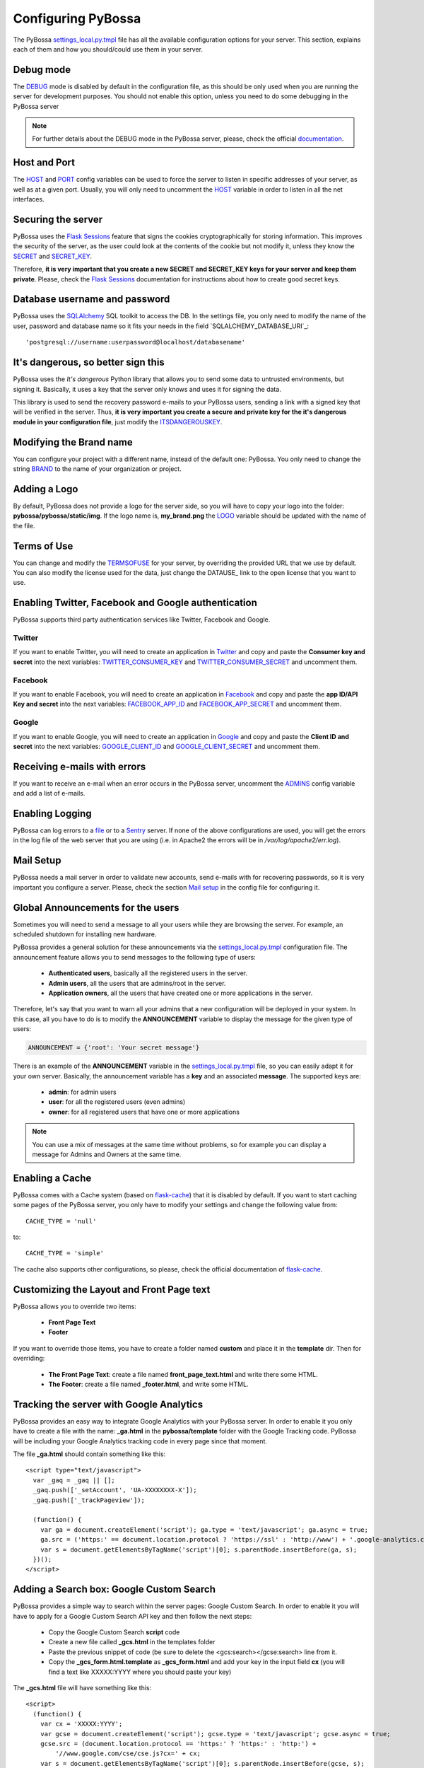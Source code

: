 ===================
Configuring PyBossa
===================

The PyBossa `settings_local.py.tmpl`_ file has all the available configuration
options for your server. This section, explains each of them and how you
should/could use them in your server.

.. _`settings_local.py.tmpl`: https://github.com/PyBossa/pybossa/blob/master/settings_local.py.tmpl

Debug mode
==========

The DEBUG_ mode is disabled by default in the configuration file, as this should
be only used when you are running the server for development purposes. You
should not enable this option, unless you need to do some debugging in the
PyBossa server

.. _DEBUG: https://github.com/PyBossa/pybossa/blob/master/settings_local.py.tmpl#L1

.. note::
    For further details about the DEBUG mode in the PyBossa server, please,
    check the official documentation_.

.. _documentation: http://flask.pocoo.org/docs/quickstart/#debug-mode

Host and Port
=============

The HOST_ and PORT_ config variables can be used to force the server to listen
in specific addresses of your server, as well as at a given port. Usually, you
will only need to uncomment the HOST_ variable in order to listen in all the
net interfaces.

.. _HOST: https://github.com/PyBossa/pybossa/blob/master/settings_local.py.tmpl#L4
.. _PORT: https://github.com/PyBossa/pybossa/blob/master/settings_local.py.tmpl#L5

Securing the server
===================

PyBossa uses the `Flask Sessions`_ feature that signs the cookies
cryptographically for storing information. This improves the security of the
server, as the user could look at the contents of the cookie but not modify it,
unless they know the SECRET_ and SECRET_KEY_.

Therefore, **it is very important that you create a new SECRET and SECRET_KEY
keys for your server and keep them private**. Please, check the `Flask
Sessions`_ documentation for instructions about how to create good secret keys.

.. _`Flask Sessions`: http://flask.pocoo.org/docs/quickstart/#sessions

.. _SECRET: https://github.com/PyBossa/pybossa/blob/master/settings_local.py.tmpl#L7
.. _SECRET_KEY : https://github.com/PyBossa/pybossa/blob/master/settings_local.py.tmpl#L8

Database username and password
==============================

PyBossa uses the SQLAlchemy_ SQL toolkit to access the DB. In the settings
file, you only need to modify the name of the user, password and database name
so it fits your needs in the field `SQLALCHEMY_DATABASE_URI`_::
    
    'postgresql://username:userpassword@localhost/databasename'
    
.. _`SQLALCHEMY_DATABSE_URI`: https://github.com/PyBossa/pybossa/blob/master/settings_local.py.tmpl#L10
.. _SQLAlchemy: http://www.sqlalchemy.org/

It's dangerous, so better sign this
===================================

PyBossa uses the `It's dangerous` Python library that allows you to send some
data to untrusted environments, but signing it. Basically, it uses a key that
the server only knows and uses it for signing the data. 

This library is used to send the recovery password e-mails to your PyBossa
users, sending a link with a signed key that will be verified in the server.
Thus, **it is very important you create a secure and private key for the it's
dangerous module in your configuration file**, just modify the
ITSDANGEROUSKEY_.

.. _ITSDANGEROUSKEY: https://github.com/PyBossa/pybossa/blob/master/settings_local.py.tmpl#L12
.. _`It's dangerous`: http://pythonhosted.org/itsdangerous/

Modifying the Brand name
========================

You can configure your project with a different name, instead of the default
one: PyBossa. You only need to change the string BRAND_ to the name of your
organization or project.

.. _BRAND: https://github.com/PyBossa/pybossa/blob/master/settings_local.py.tmpl#L15

Adding a Logo
=============

By default, PyBossa does not provide a logo for the server side, so you will
have to copy your logo into the folder: **pybossa/pybossa/static/img**. If the
logo name is, **my_brand.png** the LOGO_ variable should be updated with the
name of the file.

.. _LOGO: https://github.com/PyBossa/pybossa/blob/master/settings_local.py.tmpl#L17

Terms of Use
============

You can change and modify the TERMSOFUSE_ for your server, by overriding the
provided URL that we use by default. You can also modify the license used for
the data, just change the DATAUSE_ link to the open license that you want to
use.

.. _TERMSOFUSE: https://github.com/PyBossa/pybossa/blob/master/settings_local.py.tmpl#L20
.. _DATEUSE: https://github.com/PyBossa/pybossa/blob/master/settings_local.py.tmpl#L21


Enabling Twitter, Facebook and Google authentication
====================================================

PyBossa supports third party authentication services like Twitter, Facebook and
Google.

Twitter
~~~~~~~

If you want to enable Twitter, you will need to create an application in
Twitter_ and copy and paste the **Consumer key and secret** into the next
variables: `TWITTER_CONSUMER_KEY`_ and `TWITTER_CONSUMER_SECRET`_ and uncomment
them.

.. _Twitter: https://dev.twitter.com/
.. _`TWITTER_CONSUMER_KEY`: https://github.com/PyBossa/pybossa/blob/master/settings_local.py.tmpl#L25
.. _`TWITTER_CONSUMER_SECRET`: https://github.com/PyBossa/pybossa/blob/master/settings_local.py.tmpl#L26

Facebook
~~~~~~~~

If you want to enable Facebook, you will need to create an application in
Facebook_ and copy and paste the **app ID/API Key and secret** into the next
variables: `FACEBOOK_APP_ID`_ and `FACEBOOK_APP_SECRET`_ and uncomment them.  

.. _Facebook: https://developers.facebook.com/apps
.. _`FACEBOOK_APP_ID`: https://github.com/PyBossa/pybossa/blob/master/settings_local.py.tmpl#L27
.. _`FACEBOOK_APP_SECRET`: https://github.com/PyBossa/pybossa/blob/master/settings_local.py.tmpl#L28


Google
~~~~~~

If you want to enable Google, you will need to create an application in
Google_ and copy and paste the **Client ID and secret** into the next
variables: `GOOGLE_CLIENT_ID`_ and `GOOGLE_CLIENT_SECRET`_ and uncomment
them.

.. _Google: https://code.google.com/apis/console/
.. _`GOOGLE_CLIENT_ID`: https://github.com/PyBossa/pybossa/blob/master/settings_local.py.tmpl#L29
.. _`GOOGLE_CLIENT_SECRET`: https://github.com/PyBossa/pybossa/blob/master/settings_local.py.tmpl#30


Receiving e-mails with errors
=============================

If you want to receive an e-mail when an error occurs in the PyBossa server,
uncomment the ADMINS_ config variable and add a list of e-mails.

.. _ADMINS: https://github.com/PyBossa/pybossa/blob/master/settings_local.py.tmpl#L34

Enabling Logging
================

PyBossa can log errors to a file_ or to a Sentry_ server. If none of the above
configurations are used, you will get the errors in the log file of the web server that you
are using (i.e. in Apache2 the errors will be in */var/log/apache2/err.log*).

.. _file: https://github.com/PyBossa/pybossa/blob/master/settings_local.py.tmpl#L40
.. _Sentry: https://github.com/PyBossa/pybossa/blob/master/settings_local.py.tmpl#L38

Mail Setup
==========

PyBossa needs a mail server in order to validate new accounts, send e-mails
with for recovering passwords, so it is very important you configure a server.
Please, check the section `Mail setup`_ in the config file for configuring it.

.. _`Mail setup`: https://github.com/PyBossa/pybossa/blob/master/settings_local.py.tmpl#L45

Global Announcements for the users
==================================

Sometimes you will need to send a message to all your users while they are
browsing the server. For example, an scheduled shutdown for installing new
hardware.

PyBossa provides a general solution for these announcements via the
`settings_local.py.tmpl <https://github.com/PyBossa/pybossa/blob/master/settings_local.py.tmpl>`_ 
configuration file. The announcement feature allows
you to send messages to the following type of users:

 * **Authenticated users**, basically all the registered users in the server.
 * **Admin users**, all the users that are admins/root in the server.
 * **Application owners**, all the users that have created one or more
   applications in the server.

Therefore, let's say that you want to warn all your admins that a new
configuration will be deployed in your system. In this case, all you have to do
is to modify the **ANNOUNCEMENT** variable to display the message for the given
type of users:

.. code-block:: python
    
    ANNOUNCEMENT = {'root': 'Your secret message'}
    

There is an example of the **ANNOUNCEMENT** variable in the
`settings_local.py.tmpl <https://github.com/PyBossa/pybossa/blob/master/settings_local.py.tmpl>`_ 
file, so you can easily adapt it for your own server. Basically, the
announcement variable has a **key** and an associated **message**. The
supported keys are:

 * **admin**: for admin users
 * **user**: for all the registered users (even admins)
 * **owner**: for all registered users that have one or more applications

.. note::
    
    You can use a mix of messages at the same time without problems, so for
    example you can display a message for Admins and Owners at the same time.

Enabling a Cache
================

PyBossa comes with a Cache system (based on `flask-cache <http://packages.python.org/Flask-Cache/>`_) that it is
disabled by default. If you want to start caching some pages of the PyBossa server, you
only have to modify your settings and change the following value from::

    CACHE_TYPE = 'null'

to::

    CACHE_TYPE = 'simple'

The cache also supports other configurations, so please, check the official
documentation of `flask-cache <http://packages.python.org/Flask-Cache/>`_.

Customizing the Layout and Front Page text
==========================================

PyBossa allows you to override two items:

 * **Front Page Text**
 * **Footer**

If you want to override those items, you have to create a folder named
**custom** and place it in the **template** dir. Then for overriding:

 * **The Front Page Text**: create a file named  **front_page_text.html** and write there some HTML.
 * **The Footer**: create a file named  **_footer.html**, and write some HTML.


Tracking the server with Google Analytics
=========================================

PyBossa provides an easy way to integrate Google Analytics with your PyBossa
server. In order to enable it you only have to create a file with the name:
**_ga.html** in the **pybossa/template** folder with the Google Tracking code. 
PyBossa will be including your Google Analytics tracking code in every page
since that moment.

The file **_ga.html** should contain something like this::

    <script type="text/javascript">
      var _gaq = _gaq || [];
      _gaq.push(['_setAccount', 'UA-XXXXXXXX-X']);
      _gaq.push(['_trackPageview']);
    
      (function() {
        var ga = document.createElement('script'); ga.type = 'text/javascript'; ga.async = true;
        ga.src = ('https:' == document.location.protocol ? 'https://ssl' : 'http://www') + '.google-analytics.com/ga.js';
        var s = document.getElementsByTagName('script')[0]; s.parentNode.insertBefore(ga, s);
      })();
    </script>

Adding a Search box: Google Custom Search
=========================================

PyBossa provides a simple way to search within the server pages: Google Custom
Search. In order to enable it you will have to apply for a Google Custom Search
API key and then follow the next steps:

 * Copy the Google Custom Search **script** code
 * Create a new file called **_gcs.html** in the templates folder
 * Paste the previous snippet of code (be sure to delete the
   <gcs:search></gcse:search> line from it.
 * Copy the **_gcs_form.html.template** as **_gcs_form.html** and add your key
   in the input field **cx** (you will find a text like XXXXX:YYYY where you
   should paste your key)

The **_gcs.html** file will have something like this::

    <script>
      (function() {
        var cx = 'XXXXX:YYYY';
        var gcse = document.createElement('script'); gcse.type = 'text/javascript'; gcse.async = true;
        gcse.src = (document.location.protocol == 'https:' ? 'https:' : 'http:') +
            '//www.google.com/cse/cse.js?cx=' + cx;
        var s = document.getElementsByTagName('script')[0]; s.parentNode.insertBefore(gcse, s);
      })();
    </script>

And the **_gcs_form.html** will be like this::

    <form class="navbar-form" style="padding-top:20px;" action="/search">
          <input type="hidden" name="cx" value="partner-pub-XXXXX:YYYYY"/>
          <input type="hidden" name="cof" value="FORID:10" />
          <input type="hidden" name="ie" value="ISO-8859-1" />
          <div class="input-append">
          <input type="text" name="q" size="21" class="input-small" placeholder="Search"  />
          <span class="add-on"><i class="icon-search" style="color:black"></i></span>
          </div>
    </form>

After these steps, your site will be indexed by Google and Google Custom Search
will be working, providing for your users a search tool.

Adding web maps for application statistics
==========================================

PyBossa creates for each application a statistics page, where the creators of
the application and the volunteers can check the top 5 anonymous and
authenticated users, an estimation of time about when all the tasks will be
completed, etc.

One interesting feature of the statistics page is that it can generate a web
map showing the location of the anonymous volunteers that have been
participating in the application. By default the maps are disabled, because you
will need to download the GeoLiteCity DAT file database that will be use for
generating the maps.

GeoLite_ is a free geolocatication database from MaxMind that they release
under a `Creative Commons Attribution-ShareAlike 3.0 Uported License`_. You can
download the required file: GeoLite City from this page_. Once you have
downloaded the file, all you have to do is to uncompress it and place it in the
folder **/dat** of the pybossa root folder.

After copying the file, all you have to do to start creating the maps is to
restart the server.

.. _GeoLite: http://dev.maxmind.com/geoip/geolite
.. _`Creative Commons Attribution-ShareAlike 3.0 Uported License`: http://creativecommons.org/licenses/by-sa/3.0/
.. _page: http://geolite.maxmind.com/download/geoip/database/GeoLiteCity.dat.gz

Using your own Terms of Use
===========================

PyBossa has a default Terms of Service page that you can customize to fit your
institutional needs. In the case that you want to not use the default one,
please, create a **_tos.html** file in the **custom** folder (you can find it
in the templates folder.
